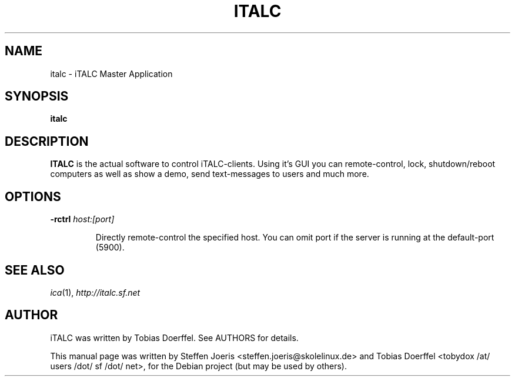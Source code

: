 .\"                                      Hey, EMACS: -*- nroff -*-
.\" First parameter, NAME, should be all caps
.\" Second parameter, SECTION, should be 1-8, maybe w/ subsection
.\" other parameters are allowed: see man(7), man(1)
.TH ITALC 1 "April 30, 2007"
.SH NAME
italc \- iTALC Master Application
.SH SYNOPSIS
.B italc
.SH DESCRIPTION
.B ITALC
is the actual software to control iTALC-clients. Using it's GUI you can remote-control, lock, shutdown/reboot computers as well as show a demo, send text-messages to users and much more.
.
.SH OPTIONS
.IP "\fB\-rctrl\fP \fIhost:[port]\fP
.IP
Directly remote-control the specified host. You can omit port if the server is running at the default-port (5900).
.
.PP
.SH SEE ALSO
.IR ica (1),
.IR http://italc.sf.net
.SH AUTHOR
iTALC was written by Tobias Doerffel. See AUTHORS for details.
.PP
This manual page was written by Steffen Joeris <steffen.joeris@skolelinux.de>
and Tobias Doerffel <tobydox /at/ users /dot/ sf /dot/ net>, for the Debian project (but may be used by others).
